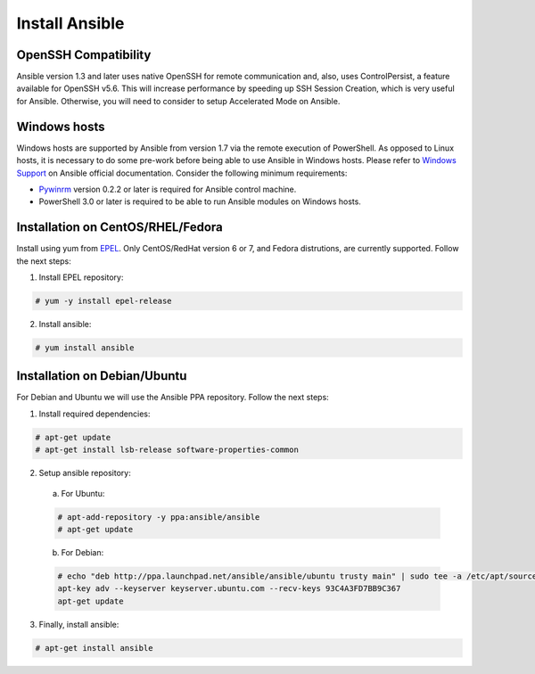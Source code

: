 .. Copyright (C) 2018 Wazuh, Inc.

.. _setup_ansible_control:

Install Ansible
============================

OpenSSH Compatibility
------------------------------

Ansible version 1.3 and later uses native OpenSSH for remote communication and, also, uses ControlPersist, a feature available for OpenSSH v5.6. This will increase performance by speeding up SSH Session Creation, which is very useful for Ansible. Otherwise, you will need to consider to setup Accelerated Mode on Ansible.

Windows hosts
------------------

Windows hosts are supported by Ansible from version 1.7 via the remote execution of PowerShell. As opposed to Linux hosts, it is necessary to do some pre-work before being able to use Ansible in Windows hosts. Please refer to `Windows Support <http://docs.ansible.com/ansible/latest/intro_windows.html#windows-support>`_ on Ansible official documentation. Consider the following minimum requirements:

* `Pywinrm <https://pypi.python.org/pypi/pywinrm>`_ version 0.2.2 or later is required for Ansible control machine.
* PowerShell 3.0 or later is required to be able to run Ansible modules on Windows hosts.

Installation on CentOS/RHEL/Fedora
------------------------------------

Install using yum from `EPEL <http://fedoraproject.org/wiki/EPEL>`_. Only CentOS/RedHat version 6 or 7, and Fedora distrutions, are currently supported. Follow the next steps:

1. Install EPEL repository:

.. code-block:: console

    # yum -y install epel-release

2. Install ansible:

.. code-block:: console

    # yum install ansible

Installation on Debian/Ubuntu
------------------------------

For Debian and Ubuntu we will use the Ansible PPA repository. Follow the next steps:

1. Install required dependencies:

.. code-block:: console

  	# apt-get update
  	# apt-get install lsb-release software-properties-common

2. Setup ansible repository:

  a. For Ubuntu:

  .. code-block:: console

      # apt-add-repository -y ppa:ansible/ansible
      # apt-get update

  b. For Debian:

  .. code-block:: console

      # echo "deb http://ppa.launchpad.net/ansible/ansible/ubuntu trusty main" | sudo tee -a /etc/apt/sources.list.d/ansible-debian.list
      apt-key adv --keyserver keyserver.ubuntu.com --recv-keys 93C4A3FD7BB9C367
      apt-get update

3. Finally, install ansible:

.. code-block:: console

    # apt-get install ansible
